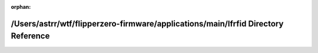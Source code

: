 .. meta::0c6637553639a5ab4282ce3e140c425edd57464c7a88ea22afd092d7219b37562705a05a421f9028e3be7d1c283a24338c418c903ec7a44dbcc8092210d59f65

:orphan:

.. title:: Flipper Zero Firmware: /Users/astrr/wtf/flipperzero-firmware/applications/main/lfrfid Directory Reference

/Users/astrr/wtf/flipperzero-firmware/applications/main/lfrfid Directory Reference
==================================================================================

.. container:: doxygen-content

   
   .. raw:: html
     :file: dir_be3c0acd069a6787ce4e4d0315923574.html
